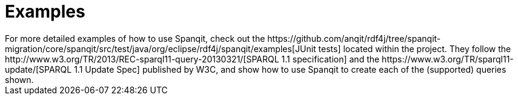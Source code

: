 :repo: https://github.com/anqit/rdf4j/tree/spanqit-migration/
:examples: {repo}core/spanqit/src/test/java/org/eclipse/rdf4j/spanqit/examples

= Examples
For more detailed examples of how to use Spanqit, check out the {examples}[JUnit tests] located within the project. They follow the http://www.w3.org/TR/2013/REC-sparql11-query-20130321/[SPARQL 1.1 specification] and the https://www.w3.org/TR/sparql11-update/[SPARQL 1.1 Update Spec] published by W3C, and show how to use Spanqit to create each of the (supported) queries shown.